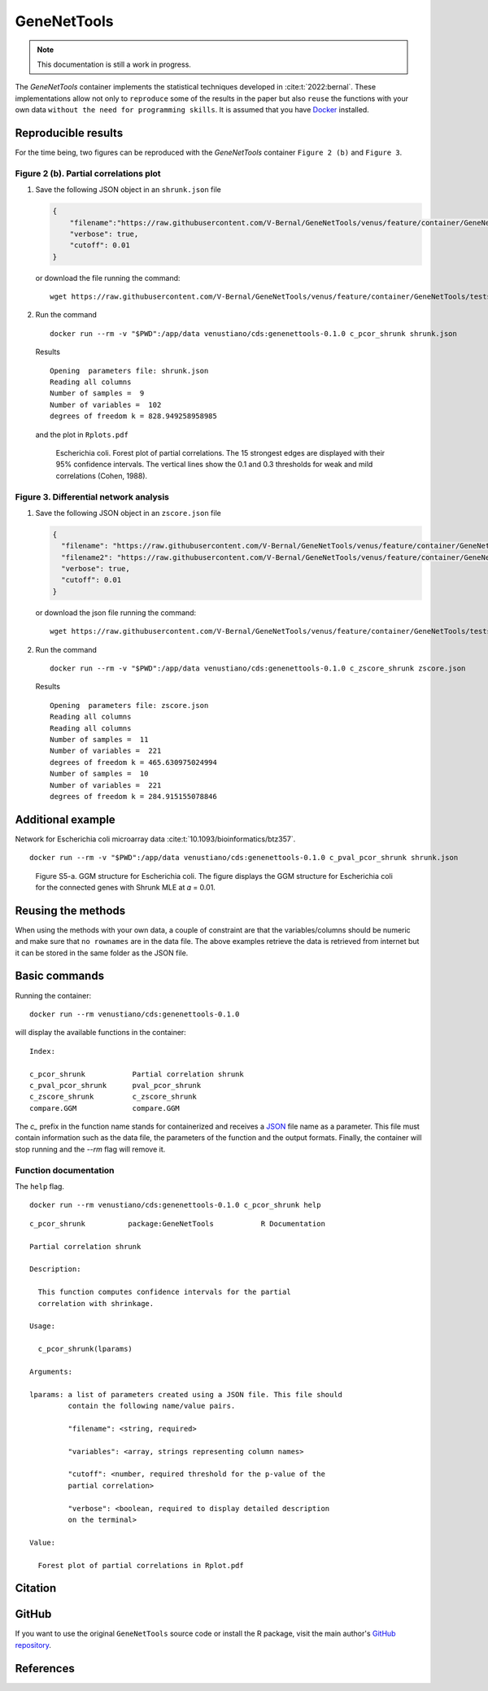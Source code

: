 ==============
 GeneNetTools
==============

.. note::

   This documentation is still a work in progress.

.. image:: https://img.shields.io/docker/pulls/venustiano/cds
   :alt: Docker Pulls

The `GeneNetTools` container implements the statistical techniques
developed in :cite:t:`2022:bernal`. These implementations allow not
only to ``reproduce`` some of the results in the paper but also
``reuse`` the functions with your own data ``without the need for
programming skills``. It is assumed that you have `Docker
<https://docs.docker.com/get-docker/>`_ installed.


Reproducible results
====================

For the time being, two figures can be reproduced with the
`GeneNetTools` container ``Figure 2 (b)`` and ``Figure 3``.

Figure 2 (b). Partial correlations plot
---------------------------------------

#. Save the following JSON object in an ``shrunk.json`` file

   .. code-block:: json
		   
      {
          "filename":"https://raw.githubusercontent.com/V-Bernal/GeneNetTools/venus/feature/container/GeneNetTools/tests/testthat/data/ecoli.csv",
	  "verbose": true,
	  "cutoff": 0.01
      }

   or download the file running the command::

     wget https://raw.githubusercontent.com/V-Bernal/GeneNetTools/venus/feature/container/GeneNetTools/tests/testthat/params/shrunk.json

#. Run the command
   
   ::

      docker run --rm -v "$PWD":/app/data venustiano/cds:genenettools-0.1.0 c_pcor_shrunk shrunk.json

   Results

   ::
   
      Opening  parameters file: shrunk.json
      Reading all columns
      Number of samples =  9 
      Number of variables =  102 
      degrees of freedom k = 828.949258958985

   and the plot in ``Rplots.pdf``

   .. figure:: ../../../_static/floretplot.png-1.png
	:width: 500
	:alt: florest plot

	Escherichia coli. Forest plot of partial correlations. The 15
	strongest edges are displayed with their 95% confidence
	intervals. The vertical lines show the 0.1 and 0.3 thresholds
	for weak and mild correlations (Cohen, 1988).

	
Figure 3. Differential network analysis
---------------------------------------

#. Save the following JSON object in an ``zscore.json`` file

   .. code-block:: json
		
      {
	"filename": "https://raw.githubusercontent.com/V-Bernal/GeneNetTools/venus/feature/container/GeneNetTools/tests/testthat/data/DBA_2J.csv",
	"filename2": "https://raw.githubusercontent.com/V-Bernal/GeneNetTools/venus/feature/container/GeneNetTools/tests/testthat/data/C57BL_6J.csv",
	"verbose": true,
	"cutoff": 0.01
      }

   or download the json file running the command::

     wget https://raw.githubusercontent.com/V-Bernal/GeneNetTools/venus/feature/container/GeneNetTools/tests/testthat/params/zscore.json

#. Run the command
      
   ::

      docker run --rm -v "$PWD":/app/data venustiano/cds:genenettools-0.1.0 c_zscore_shrunk zscore.json

   Results

   ::

      Opening  parameters file: zscore.json 
      Reading all columns
      Reading all columns
      Number of samples =  11 
      Number of variables =  221 
      degrees of freedom k = 465.630975024994
      Number of samples =  10 
      Number of variables =  221 
      degrees of freedom k = 284.915155078846
   
   .. figure:: ../../../_static/scatter-1.png
      :width: 500
      :alt: scatter plot


Additional example
========================

Network for Escherichia coli microarray data :cite:t:`10.1093/bioinformatics/btz357`.


::

   docker run --rm -v "$PWD":/app/data venustiano/cds:genenettools-0.1.0 c_pval_pcor_shrunk shrunk.json

.. figure:: ../../../_static/network.png-1.png
  :width: 500
  :alt: network

  Figure S5-a. GGM structure for Escherichia coli. The figure displays the
  GGM structure for Escherichia coli for the connected genes with
  Shrunk MLE at 𝛼 = 0.01. 
	    
Reusing the methods
===================

When using the methods with your own data, a couple of constraint are
that the variables/columns should be numeric and make sure that ``no
rownames`` are in the data file. The above examples retrieve the data
is retrieved from internet but it can be stored in the same folder as
the JSON file.

Basic commands
==============
	    
Running the container::

  docker run --rm venustiano/cds:genenettools-0.1.0

will display the available functions in the container::

  Index:

  c_pcor_shrunk           Partial correlation shrunk
  c_pval_pcor_shrunk      pval_pcor_shrunk
  c_zscore_shrunk         c_zscore_shrunk
  compare.GGM             compare.GGM

The `c_` prefix in the function name stands for containerized and
receives a `JSON <https://www.json.org/json-en.html>`_ file name as a
parameter. This file must contain information such as the data file,
the parameters of the function and the output formats. Finally, the
container will stop running and the `--rm` flag will remove it.

Function documentation
----------------------

The ``help`` flag.

::
   
   docker run --rm venustiano/cds:genenettools-0.1.0 c_pcor_shrunk help

::

   c_pcor_shrunk          package:GeneNetTools           R Documentation

   Partial correlation shrunk

   Description:

     This function computes confidence intervals for the partial
     correlation with shrinkage.

   Usage:

     c_pcor_shrunk(lparams)
     
   Arguments:

   lparams: a list of parameters created using a JSON file. This file should
            contain the following name/value pairs.

            "filename": <string, required>

            "variables": <array, strings representing column names>

            "cutoff": <number, required threshold for the p-value of the
            partial correlation>

            "verbose": <boolean, required to display detailed description
            on the terminal>

   Value:

     Forest plot of partial correlations in Rplot.pdf

Citation
========

.. todo::

   Generate Zenodo DOI
     
GitHub
======

If you want to use the original ``GeneNetTools`` source code or
install the R package, visit the main author's `GitHub repository
<https://github.com/V-Bernal/GeneNetTools>`_.

References
==========

.. bibliography::
   :filter: False

   2022:bernal
   10.1093/bioinformatics/btz357
